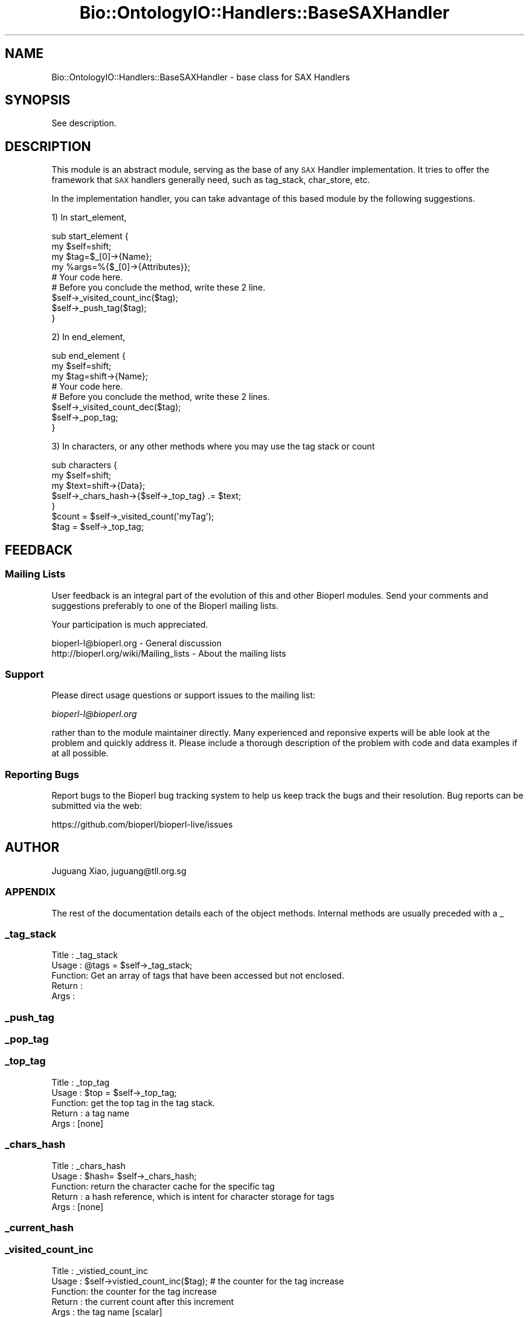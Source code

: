 .\" Automatically generated by Pod::Man 4.11 (Pod::Simple 3.35)
.\"
.\" Standard preamble:
.\" ========================================================================
.de Sp \" Vertical space (when we can't use .PP)
.if t .sp .5v
.if n .sp
..
.de Vb \" Begin verbatim text
.ft CW
.nf
.ne \\$1
..
.de Ve \" End verbatim text
.ft R
.fi
..
.\" Set up some character translations and predefined strings.  \*(-- will
.\" give an unbreakable dash, \*(PI will give pi, \*(L" will give a left
.\" double quote, and \*(R" will give a right double quote.  \*(C+ will
.\" give a nicer C++.  Capital omega is used to do unbreakable dashes and
.\" therefore won't be available.  \*(C` and \*(C' expand to `' in nroff,
.\" nothing in troff, for use with C<>.
.tr \(*W-
.ds C+ C\v'-.1v'\h'-1p'\s-2+\h'-1p'+\s0\v'.1v'\h'-1p'
.ie n \{\
.    ds -- \(*W-
.    ds PI pi
.    if (\n(.H=4u)&(1m=24u) .ds -- \(*W\h'-12u'\(*W\h'-12u'-\" diablo 10 pitch
.    if (\n(.H=4u)&(1m=20u) .ds -- \(*W\h'-12u'\(*W\h'-8u'-\"  diablo 12 pitch
.    ds L" ""
.    ds R" ""
.    ds C` ""
.    ds C' ""
'br\}
.el\{\
.    ds -- \|\(em\|
.    ds PI \(*p
.    ds L" ``
.    ds R" ''
.    ds C`
.    ds C'
'br\}
.\"
.\" Escape single quotes in literal strings from groff's Unicode transform.
.ie \n(.g .ds Aq \(aq
.el       .ds Aq '
.\"
.\" If the F register is >0, we'll generate index entries on stderr for
.\" titles (.TH), headers (.SH), subsections (.SS), items (.Ip), and index
.\" entries marked with X<> in POD.  Of course, you'll have to process the
.\" output yourself in some meaningful fashion.
.\"
.\" Avoid warning from groff about undefined register 'F'.
.de IX
..
.nr rF 0
.if \n(.g .if rF .nr rF 1
.if (\n(rF:(\n(.g==0)) \{\
.    if \nF \{\
.        de IX
.        tm Index:\\$1\t\\n%\t"\\$2"
..
.        if !\nF==2 \{\
.            nr % 0
.            nr F 2
.        \}
.    \}
.\}
.rr rF
.\" ========================================================================
.\"
.IX Title "Bio::OntologyIO::Handlers::BaseSAXHandler 3pm"
.TH Bio::OntologyIO::Handlers::BaseSAXHandler 3pm "2021-02-03" "perl v5.30.0" "User Contributed Perl Documentation"
.\" For nroff, turn off justification.  Always turn off hyphenation; it makes
.\" way too many mistakes in technical documents.
.if n .ad l
.nh
.SH "NAME"
Bio::OntologyIO::Handlers::BaseSAXHandler \- base class for SAX Handlers
.SH "SYNOPSIS"
.IX Header "SYNOPSIS"
See description.
.SH "DESCRIPTION"
.IX Header "DESCRIPTION"
This module is an abstract module, serving as the base of any \s-1SAX\s0 Handler
implementation. It tries to offer the framework that \s-1SAX\s0 handlers generally
need, such as tag_stack, char_store, etc.
.PP
In the implementation handler, you can take advantage of this based module by
the following suggestions.
.PP
1) In start_element,
.PP
.Vb 5
\& sub start_element {
\&     my $self=shift;
\&     my $tag=$_[0]\->{Name};
\&     my %args=%{$_[0]\->{Attributes}};
\&     # Your code here.
\&
\&     # Before you conclude the method, write these 2 line.
\&     $self\->_visited_count_inc($tag);
\&     $self\->_push_tag($tag);
\& }
.Ve
.PP
2) In end_element,
.PP
.Vb 4
\& sub end_element {
\&     my $self=shift;
\&     my $tag=shift\->{Name};
\&     # Your code here.
\&
\&     # Before you conclude the method, write these 2 lines.
\&     $self\->_visited_count_dec($tag);
\&     $self\->_pop_tag;
\& }
.Ve
.PP
3) In characters, or any other methods where you may use the tag
stack or count
.PP
.Vb 3
\& sub characters {
\&     my $self=shift;
\&     my $text=shift\->{Data};
\&
\&     $self\->_chars_hash\->{$self\->_top_tag} .= $text;
\&
\& }
\& $count = $self\->_visited_count(\*(AqmyTag\*(Aq);
\& $tag = $self\->_top_tag;
.Ve
.SH "FEEDBACK"
.IX Header "FEEDBACK"
.SS "Mailing Lists"
.IX Subsection "Mailing Lists"
User feedback is an integral part of the evolution of this and other
Bioperl modules. Send your comments and suggestions preferably to one
of the Bioperl mailing lists.
.PP
Your participation is much appreciated.
.PP
.Vb 2
\&  bioperl\-l@bioperl.org                  \- General discussion
\&  http://bioperl.org/wiki/Mailing_lists  \- About the mailing lists
.Ve
.SS "Support"
.IX Subsection "Support"
Please direct usage questions or support issues to the mailing list:
.PP
\&\fIbioperl\-l@bioperl.org\fR
.PP
rather than to the module maintainer directly. Many experienced and
reponsive experts will be able look at the problem and quickly
address it. Please include a thorough description of the problem
with code and data examples if at all possible.
.SS "Reporting Bugs"
.IX Subsection "Reporting Bugs"
Report bugs to the Bioperl bug tracking system to help us keep track
the bugs and their resolution.  Bug reports can be submitted via the
web:
.PP
.Vb 1
\&  https://github.com/bioperl/bioperl\-live/issues
.Ve
.SH "AUTHOR"
.IX Header "AUTHOR"
Juguang Xiao, juguang@tll.org.sg
.SS "\s-1APPENDIX\s0"
.IX Subsection "APPENDIX"
The rest of the documentation details each of the object methods.
Internal methods are usually preceded with a _
.SS "_tag_stack"
.IX Subsection "_tag_stack"
.Vb 5
\&  Title   : _tag_stack
\&  Usage   : @tags = $self\->_tag_stack;
\&  Function: Get an array of tags that have been accessed but not enclosed.
\&  Return  :
\&  Args    :
.Ve
.SS "_push_tag"
.IX Subsection "_push_tag"
.SS "_pop_tag"
.IX Subsection "_pop_tag"
.SS "_top_tag"
.IX Subsection "_top_tag"
.Vb 5
\&  Title   : _top_tag
\&  Usage   : $top = $self\->_top_tag;
\&  Function: get the top tag in the tag stack.
\&  Return  : a tag name
\&  Args    : [none]
.Ve
.SS "_chars_hash"
.IX Subsection "_chars_hash"
.Vb 5
\&  Title   : _chars_hash
\&  Usage   : $hash= $self\->_chars_hash;
\&  Function: return the character cache for the specific tag
\&  Return  : a hash reference, which is intent for character storage for tags
\&  Args    : [none]
.Ve
.SS "_current_hash"
.IX Subsection "_current_hash"
.SS "_visited_count_inc"
.IX Subsection "_visited_count_inc"
.Vb 5
\&  Title   : _vistied_count_inc
\&  Usage   : $self\->vistied_count_inc($tag); # the counter for the tag increase
\&  Function: the counter for the tag increase
\&  Return  : the current count after this increment
\&  Args    : the tag name [scalar]
.Ve
.SS "_visited_count_dec"
.IX Subsection "_visited_count_dec"
.Vb 5
\&  Title   : _visited_count_dec
\&  Usage   : $self\->_visited_count_dec($tag);
\&  Function: the counter for the tag decreases by one
\&  Return  : the current count for the specific tag after the decrement
\&  Args    : the tag name [scalar]
.Ve
.SS "_visited_count"
.IX Subsection "_visited_count"
.Vb 5
\&  Title   : _visited_count
\&  Usage   : $count = $self\->_visited_count
\&  Function: return the counter for the tag
\&  Return  : the current counter for the specific tag
\&  Args    : the tag name [scalar]
.Ve
